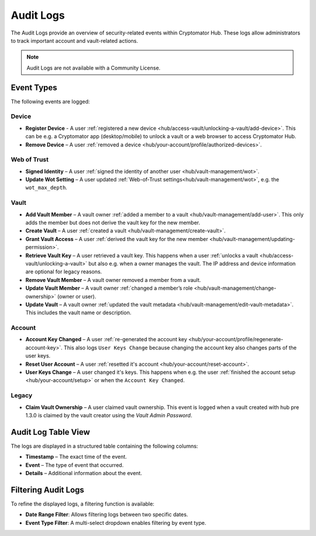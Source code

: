 .. _hub/audit-logs:

Audit Logs
==========

The Audit Logs provide an overview of security-related events within Cryptomator Hub.
These logs allow administrators to track important account and vault-related actions.

.. note::
    Audit Logs are not available with a Community License.

.. _hub/audit-logs/event-list:

Event Types
-----------

The following events are logged:

Device
^^^^^^

- **Register Device** - A user :ref:`registered a new device <hub/access-vault/unlocking-a-vault/add-device>`. This can be e.g. a Cryptomator app (desktop/mobile) to unlock a vault or a web browser to access Cryptomator Hub.
- **Remove Device** – A user :ref:`removed a device <hub/your-account/profile/authorized-devices>`.

Web of Trust
^^^^^^^^^^^^

- **Signed Identity** – A user :ref:`signed the identity of another user <hub/vault-management/wot>`.
- **Update Wot Setting** – A user updated :ref:`Web-of-Trust settings<hub/vault-management/wot>`, e.g. the ``wot_max_depth``.

Vault
^^^^^

- **Add Vault Member** – A vault owner :ref:`added a member to a vault <hub/vault-management/add-user>`. This only adds the member but does not derive the vault key for the new member.
- **Create Vault** – A user :ref:`created a vault <hub/vault-management/create-vault>`.
- **Grant Vault Access** – A user :ref:`derived the vault key for the new member <hub/vault-management/updating-permission>`.
- **Retrieve Vault Key** – A user retrieved a vault key. This happens when a user :ref:`unlocks a vault <hub/access-vault/unlocking-a-vault>` but also e.g. when a owner manages the vault. The IP address and device information are optional for legacy reasons.
- **Remove Vault Member** – A vault owner removed a member from a vault.
- **Update Vault Member** – A vault owner :ref:`changed a member’s role <hub/vault-management/change-ownership>` (owner or user).
- **Update Vault** – A vault owner :ref:`updated the vault metadata <hub/vault-management/edit-vault-metadata>`. This includes the vault name or description.

Account
^^^^^^^

- **Account Key Changed** – A user :ref:`re-generated the account key <hub/your-account/profile/regenerate-account-key>`. This also logs ``User Keys Change`` because changing the account key also changes parts of the user keys.
- **Reset User Account** – A user :ref:`resetted it's account <hub/your-account/reset-account>`.
- **User Keys Change** – A user changed it's keys. This happens when e.g. the user :ref:`finished the account setup <hub/your-account/setup>` or when the ``Account Key Changed``.

Legacy
^^^^^^

- **Claim Vault Ownership** – A user claimed vault ownership. This event is logged when a vault created with hub pre 1.3.0 is claimed by the vault creator using the `Vault Admin Password`.

.. _hub/audit-logs/table-view:

Audit Log Table View
--------------------

The logs are displayed in a structured table containing the following columns:

- **Timestamp** – The exact time of the event.
- **Event** – The type of event that occurred.
- **Details** – Additional information about the event.

.. image:: ../img/hub/auditlogs-overview.png
    :alt: Audit Logs Table View

.. _hub/audit-logs/filters:

Filtering Audit Logs
--------------------

To refine the displayed logs, a filtering function is available:

.. image:: ../img/hub/auditlogs-filter.png
    :alt: Audit Log Filtering Options

- **Date Range Filter**: Allows filtering logs between two specific dates.
- **Event Type Filter**: A multi-select dropdown enables filtering by event type.

.. image:: ../img/hub/auditlogs-filter-events.png
    :alt: Audit Log Filtering Options
